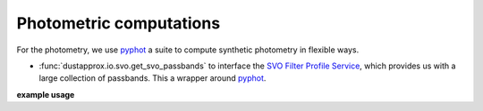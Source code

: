 Photometric computations
========================

For the photometry, we use `pyphot`_ a suite to compute synthetic
photometry in flexible ways.

* :func:`dustapprox.io.svo.get_svo_passbands` to interface the `SVO Filter Profile Service
  <http://svo2.cab.inta-csic.es/theory/fps/index.php>`_, which provides us with
  a large collection of passbands. This a wrapper around `pyphot <https://mfouesneau.github.io/pyphot/index.html>`_.


**example usage**

.. plot::
   :caption: **Figure 3.** This figure shows the Gaia eDR3 passbands retrieved from the SVO service.
   :include-source:

   import matplotlib.pyplot as plt

   from dustapprox.io import svo
   which_filters = ['GAIA/GAIA3.Gbp', 'GAIA/GAIA3.Grp', 'GAIA/GAIA3.G']
   passbands = svo.get_svo_passbands(which_filters)

   for pb in passbands:
      plt.plot(pb.wavelength.to('nm'), pb.transmit, label=pb.name)

   plt.legend(loc='upper right', frameon=False)

   plt.xlabel('wavelength [nm]')
   plt.ylabel('transmission')
   plt.tight_layout()
   plt.show()
